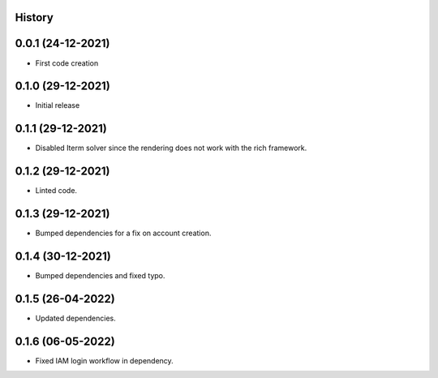 .. :changelog:

History
-------

0.0.1 (24-12-2021)
---------------------

* First code creation


0.1.0 (29-12-2021)
------------------

* Initial release


0.1.1 (29-12-2021)
------------------

* Disabled Iterm solver since the rendering does not work with the rich framework.


0.1.2 (29-12-2021)
------------------

* Linted code.


0.1.3 (29-12-2021)
------------------

* Bumped dependencies for a fix on account creation.


0.1.4 (30-12-2021)
------------------

* Bumped dependencies and fixed typo.


0.1.5 (26-04-2022)
------------------

* Updated dependencies.


0.1.6 (06-05-2022)
------------------

* Fixed IAM login workflow in dependency.
